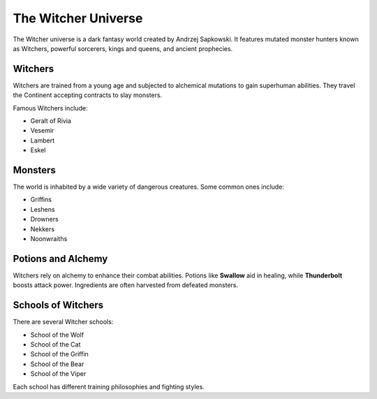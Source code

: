 The Witcher Universe
====================

The Witcher universe is a dark fantasy world created by Andrzej Sapkowski. It features mutated monster hunters known as Witchers, powerful sorcerers, kings and queens, and ancient prophecies.

Witchers
--------

Witchers are trained from a young age and subjected to alchemical mutations to gain superhuman abilities. They travel the Continent accepting contracts to slay monsters.

Famous Witchers include:

- Geralt of Rivia
- Vesemir
- Lambert
- Eskel

Monsters
--------

The world is inhabited by a wide variety of dangerous creatures. Some common ones include:

- Griffins
- Leshens
- Drowners
- Nekkers
- Noonwraiths

Potions and Alchemy
-------------------

Witchers rely on alchemy to enhance their combat abilities. Potions like **Swallow** aid in healing, while **Thunderbolt** boosts attack power. Ingredients are often harvested from defeated monsters.

Schools of Witchers
-------------------

There are several Witcher schools:

- School of the Wolf
- School of the Cat
- School of the Griffin
- School of the Bear
- School of the Viper

Each school has different training philosophies and fighting styles.
